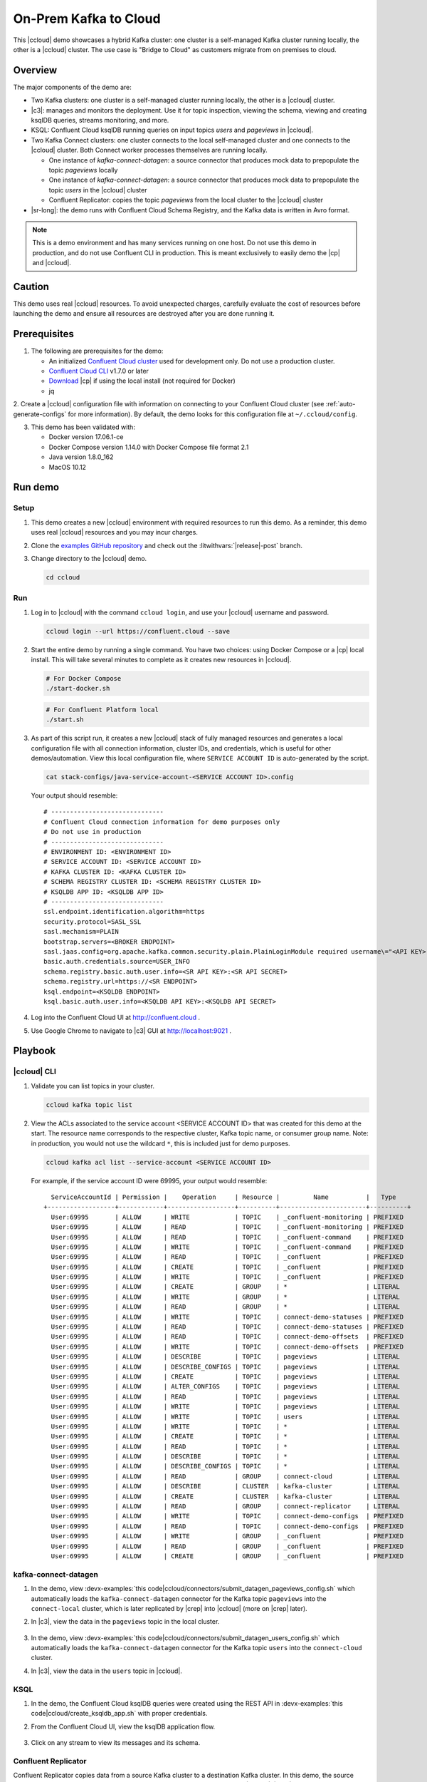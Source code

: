 .. _quickstart-demos-ccloud:

On-Prem Kafka to Cloud
======================

This |ccloud| demo showcases a hybrid Kafka cluster: one cluster is a self-managed Kafka cluster running locally, the other is a |ccloud| cluster.
The use case is "Bridge to Cloud" as customers migrate from on premises to cloud.

.. figure:: images/services-in-cloud.jpg
    :alt: image

========
Overview
========

The major components of the demo are:

* Two Kafka clusters: one cluster is a self-managed cluster running locally, the other is a |ccloud| cluster.
* |c3|: manages and monitors the deployment. Use it for topic inspection, viewing the schema, viewing and creating ksqlDB queries, streams monitoring, and more.
* KSQL: Confluent Cloud ksqlDB running queries on input topics `users` and `pageviews` in |ccloud|.
* Two Kafka Connect clusters: one cluster connects to the local self-managed cluster and one connects to the |ccloud| cluster. Both Connect worker processes themselves are running locally.

  * One instance of `kafka-connect-datagen`: a source connector that produces mock data to prepopulate the topic `pageviews` locally
  * One instance of `kafka-connect-datagen`: a source connector that produces mock data to prepopulate the topic `users` in the |ccloud| cluster
  * Confluent Replicator: copies the topic `pageviews` from the local cluster to the |ccloud| cluster

* |sr-long|: the demo runs with Confluent Cloud Schema Registry, and the Kafka data is written in Avro format.

.. note:: This is a demo environment and has many services running on one host. Do not use this demo in production, and
          do not use Confluent CLI in production. This is meant exclusively to easily demo the |cp| and |ccloud|.

=======
Caution
=======

This demo uses real |ccloud| resources.
To avoid unexpected charges, carefully evaluate the cost of resources before launching the demo and ensure all resources are destroyed after you are done running it.


=============
Prerequisites
=============

1. The following are prerequisites for the demo:

   -  An initialized `Confluent Cloud cluster <https://confluent.cloud/>`__ used for development only. Do not use a production cluster.
   -  `Confluent Cloud CLI <https://docs.confluent.io/current/quickstart/cloud-quickstart/index.html#step-2-install-the-ccloud-cli>`__ v1.7.0 or later
   -  `Download <https://www.confluent.io/download/>`__ |cp| if using the local install (not required for Docker)
   -  jq

2. Create a |ccloud| configuration file with information on connecting to your Confluent Cloud cluster (see :ref:`auto-generate-configs` for more information).
By default, the demo looks for this configuration file at ``~/.ccloud/config``.

3. This demo has been validated with:

   -  Docker version 17.06.1-ce
   -  Docker Compose version 1.14.0 with Docker Compose file format 2.1
   -  Java version 1.8.0_162
   -  MacOS 10.12


========
Run demo
========

Setup
-----

#. This demo creates a new |ccloud| environment with required resources to run this demo. As a reminder, this demo uses real |ccloud| resources and you may incur charges.

#. Clone the `examples GitHub repository <https://github.com/confluentinc/examples>`__ and check out the :litwithvars:`|release|-post` branch.

   .. codewithvars:: bash

     git clone https://github.com/confluentinc/examples
     cd examples
     git checkout |release|-post

#. Change directory to the |ccloud| demo.

   .. sourcecode:: bash

     cd ccloud

Run
---

#. Log in to |ccloud| with the command ``ccloud login``, and use your |ccloud| username and password.

   .. code:: shell

      ccloud login --url https://confluent.cloud --save


#. Start the entire demo by running a single command.  You have two choices: using Docker Compose or a |cp| local install. This will take several minutes to complete as it creates new resources in |ccloud|.

   .. sourcecode:: bash

      # For Docker Compose
      ./start-docker.sh

   .. sourcecode:: bash

      # For Confluent Platform local
      ./start.sh

#. As part of this script run, it creates a new |ccloud| stack of fully managed resources and generates a local configuration file with all connection information, cluster IDs, and credentials, which is useful for other demos/automation. View this local configuration file, where ``SERVICE ACCOUNT ID`` is auto-generated by the script.

   .. sourcecode:: bash

      cat stack-configs/java-service-account-<SERVICE ACCOUNT ID>.config

   Your output should resemble:

   ::

      # ------------------------------
      # Confluent Cloud connection information for demo purposes only
      # Do not use in production
      # ------------------------------
      # ENVIRONMENT ID: <ENVIRONMENT ID>
      # SERVICE ACCOUNT ID: <SERVICE ACCOUNT ID>
      # KAFKA CLUSTER ID: <KAFKA CLUSTER ID>
      # SCHEMA REGISTRY CLUSTER ID: <SCHEMA REGISTRY CLUSTER ID>
      # KSQLDB APP ID: <KSQLDB APP ID>
      # ------------------------------
      ssl.endpoint.identification.algorithm=https
      security.protocol=SASL_SSL
      sasl.mechanism=PLAIN
      bootstrap.servers=<BROKER ENDPOINT>
      sasl.jaas.config=org.apache.kafka.common.security.plain.PlainLoginModule required username\="<API KEY>" password\="<API SECRET>";
      basic.auth.credentials.source=USER_INFO
      schema.registry.basic.auth.user.info=<SR API KEY>:<SR API SECRET>
      schema.registry.url=https://<SR ENDPOINT>
      ksql.endpoint=<KSQLDB ENDPOINT>
      ksql.basic.auth.user.info=<KSQLDB API KEY>:<KSQLDB API SECRET>

      
#. Log into the Confluent Cloud UI at http://confluent.cloud .

#. Use Google Chrome to navigate to |c3| GUI at http://localhost:9021 . 


========
Playbook
========

|ccloud| CLI
-------------------

#. Validate you can list topics in your cluster.

   .. sourcecode:: bash

     ccloud kafka topic list

#. View the ACLs associated to the service account <SERVICE ACCOUNT ID> that was created for this demo at the start. The resource name corresponds to the respective cluster, Kafka topic name, or consumer group name. Note: in production, you would not use the wildcard ``*``, this is included just for demo purposes.

   .. sourcecode:: bash

      ccloud kafka acl list --service-account <SERVICE ACCOUNT ID>

   For example, if the service account ID were 69995, your output would resemble:

   ::

        ServiceAccountId | Permission |    Operation     | Resource |         Name          |   Type    
      +------------------+------------+------------------+----------+-----------------------+----------+
        User:69995       | ALLOW      | WRITE            | TOPIC    | _confluent-monitoring | PREFIXED  
        User:69995       | ALLOW      | READ             | TOPIC    | _confluent-monitoring | PREFIXED  
        User:69995       | ALLOW      | READ             | TOPIC    | _confluent-command    | PREFIXED  
        User:69995       | ALLOW      | WRITE            | TOPIC    | _confluent-command    | PREFIXED  
        User:69995       | ALLOW      | READ             | TOPIC    | _confluent            | PREFIXED  
        User:69995       | ALLOW      | CREATE           | TOPIC    | _confluent            | PREFIXED  
        User:69995       | ALLOW      | WRITE            | TOPIC    | _confluent            | PREFIXED  
        User:69995       | ALLOW      | CREATE           | GROUP    | *                     | LITERAL   
        User:69995       | ALLOW      | WRITE            | GROUP    | *                     | LITERAL   
        User:69995       | ALLOW      | READ             | GROUP    | *                     | LITERAL   
        User:69995       | ALLOW      | WRITE            | TOPIC    | connect-demo-statuses | PREFIXED  
        User:69995       | ALLOW      | READ             | TOPIC    | connect-demo-statuses | PREFIXED  
        User:69995       | ALLOW      | READ             | TOPIC    | connect-demo-offsets  | PREFIXED  
        User:69995       | ALLOW      | WRITE            | TOPIC    | connect-demo-offsets  | PREFIXED  
        User:69995       | ALLOW      | DESCRIBE         | TOPIC    | pageviews             | LITERAL   
        User:69995       | ALLOW      | DESCRIBE_CONFIGS | TOPIC    | pageviews             | LITERAL   
        User:69995       | ALLOW      | CREATE           | TOPIC    | pageviews             | LITERAL   
        User:69995       | ALLOW      | ALTER_CONFIGS    | TOPIC    | pageviews             | LITERAL   
        User:69995       | ALLOW      | READ             | TOPIC    | pageviews             | LITERAL   
        User:69995       | ALLOW      | WRITE            | TOPIC    | pageviews             | LITERAL   
        User:69995       | ALLOW      | WRITE            | TOPIC    | users                 | LITERAL   
        User:69995       | ALLOW      | WRITE            | TOPIC    | *                     | LITERAL   
        User:69995       | ALLOW      | CREATE           | TOPIC    | *                     | LITERAL   
        User:69995       | ALLOW      | READ             | TOPIC    | *                     | LITERAL   
        User:69995       | ALLOW      | DESCRIBE         | TOPIC    | *                     | LITERAL   
        User:69995       | ALLOW      | DESCRIBE_CONFIGS | TOPIC    | *                     | LITERAL   
        User:69995       | ALLOW      | READ             | GROUP    | connect-cloud         | LITERAL   
        User:69995       | ALLOW      | DESCRIBE         | CLUSTER  | kafka-cluster         | LITERAL   
        User:69995       | ALLOW      | CREATE           | CLUSTER  | kafka-cluster         | LITERAL   
        User:69995       | ALLOW      | READ             | GROUP    | connect-replicator    | LITERAL   
        User:69995       | ALLOW      | WRITE            | TOPIC    | connect-demo-configs  | PREFIXED  
        User:69995       | ALLOW      | READ             | TOPIC    | connect-demo-configs  | PREFIXED  
        User:69995       | ALLOW      | WRITE            | GROUP    | _confluent            | PREFIXED  
        User:69995       | ALLOW      | READ             | GROUP    | _confluent            | PREFIXED  
        User:69995       | ALLOW      | CREATE           | GROUP    | _confluent            | PREFIXED  


kafka-connect-datagen
---------------------

#. In the demo, view :devx-examples:`this code|ccloud/connectors/submit_datagen_pageviews_config.sh` which automatically loads the ``kafka-connect-datagen`` connector for the Kafka topic ``pageviews`` into the ``connect-local`` cluster, which is later replicated by |crep| into |ccloud| (more on |crep| later).

   .. literalinclude:: ../connectors/submit_datagen_pageviews_config.sh
      :lines: 13-29

#. In |c3|, view the data in the ``pageviews`` topic in the local cluster.

   .. figure:: images/topic_pageviews.png
      :alt: image

#. In the demo, view :devx-examples:`this code|ccloud/connectors/submit_datagen_users_config.sh` which automatically loads the ``kafka-connect-datagen`` connector for the Kafka topic ``users`` into the ``connect-cloud`` cluster.

   .. literalinclude:: ../connectors/submit_datagen_users_config.sh
      :lines: 13-29

#. In |c3|, view the data in the ``users`` topic in |ccloud|.

   .. figure:: images/topic_users.png
      :alt: image


KSQL
----

#. In the demo, the Confluent Cloud ksqlDB queries were created using the REST API in :devx-examples:`this code|ccloud/create_ksqldb_app.sh` with proper credentials.

   .. literalinclude:: ../create_ksqldb_app.sh
      :lines: 31-52

#. From the Confluent Cloud UI, view the ksqlDB application flow.

   .. figure:: images/ksqlDB_flow.png
      :alt: image

#. Click on any stream to view its messages and its schema.

   .. figure:: images/ksqlDB_stream_messages.png
      :alt: image


Confluent Replicator
--------------------

Confluent Replicator copies data from a source Kafka cluster to a destination Kafka cluster.
In this demo, the source cluster is a local install of a self-managed cluster, and the destination cluster is |ccloud|.
|crep| is replicating a Kafka topic ``pageviews`` from the local install to |ccloud|, and it is running with Confluent Monitoring Interceptors for |c3| streams monitoring.

#. In the demo, view :devx-examples:`this code|ccloud/connectors/submit_replicator_docker_config.sh` which automatically loads the |crep| connector into the ``connect-cloud`` cluster. Notice that |crep| configuration sets ``confluent.topic.replication.factor=3``, which is required because the source cluster has ``replication.factor=1`` and |ccloud| requires ``replication.factor=3``:

   .. literalinclude:: ../connectors/submit_replicator_docker_config.sh
      :lines: 13-41
      :emphasize-lines: 8

#. |c3| is configured to manage a locally running connect cluster called ``connect-cloud`` running on port 8087, which is running the ``kafka-connect-datagen`` (for the Kafka topic ``users``) connector and the |crep| connector. From the |c3| UI, view the connect clusters.

   .. figure:: images/c3_clusters.png
      :alt: image

#. In the demo, view :devx-examples:`this code|ccloud/docker-compose.yml` to see the ``connect-cloud`` connect cluster which is connected to |ccloud|.

   .. literalinclude:: ../docker-compose.yml
      :lines: 168-237

#. Click on `replicator` to view the |crep| configuration. Notice that it is replicating the topic ``pageviews`` from the local Kafka cluster to |ccloud|.

   .. figure:: images/c3_replicator_config.png
      :alt: image

#. Validate that messages are replicated from the local ``pageviews`` topic to the Confluent Cloud ``pageviews`` topic. From the Confluent Cloud UI, view messages in this topic.

   .. figure:: images/cloud_pageviews_messages.png
      :alt: image

#. View the Consumer Lag for |crep| from the |ccloud| UI. In ``Consumers`` view, click on ``connect-replicator``. Your output should resemble:

   .. figure:: images/replicator_consumer_lag.png
      :alt: image


Confluent Schema Registry
-------------------------

The connectors used in this demo are configured to automatically write Avro-formatted data, leveraging the |ccloud| |sr|.

#. View all the |sr| subjects.

   .. sourcecode:: bash

        # Confluent Cloud Schema Registry
        curl -u <SR API KEY>:<SR API SECRET> https://<SR ENDPOINT>/subjects

#. From the Confluent Cloud UI, view the schema for the ``pageviews`` topic. The topic value is using a Schema registered with |sr| (the topic key is just a String).

   .. figure:: images/topic_schema.png
      :alt: image

#. If you need to migrate schemas from on-prem |sr| to |ccloud| |sr|, follow this :ref:`step-by-step guide <schemaregistry_migrate>`. Refer to the file :devx-examples:`submit_replicator_schema_migration_config.sh|ccloud/connectors/submit_replicator_schema_migration_config.sh#L13-L33>` for an example of a working Replicator configuration for schema migration.

===============================
Confluent Cloud Configurations
===============================

#. View the the template delta configuration for Confluent Platform components and clients to connect to Confluent Cloud:

   .. sourcecode:: bash

        ls template_delta_configs/

#. Generate the per-component delta configuration parameters, automatically derived from your Confluent Cloud configuration file:

   .. sourcecode:: bash

        ./ccloud-generate-cp-configs.sh

#. If you ran this demo as `start-docker.sh`, configurations for all the |cp| components are available in the :devx-examples:`docker-compose.yml file|ccloud/docker-compose.yml`.

   ::

        # For Docker Compose
        cat docker-compose.yml

#. If you ran this demo as `start.sh` which uses Confluent CLI, it saves all configuration files and log files in the respective component subfolders in the current Confluent CLI temp directory (requires demo to be actively running):

   .. sourcecode:: bash

        # For Confluent Platform local install using Confluent CLI
        ls `confluent local current | tail -1`


========================
Troubleshooting the demo
========================

#. If you ran with Docker, then run `docker-compose logs | grep ERROR`.

#. To view log files, look in the current Confluent CLI temp directory (requires demo to be actively running):

   .. sourcecode:: bash

        # View all files
        ls `confluent local current | tail -1`

        # View log file per service, e.g. for the Kafka broker
        confluent local log kafka


=========
Stop Demo
=========

#. Stop the demo, destroy all resources in |ccloud| and local components.

   .. sourcecode:: bash

      # For Docker Compose
      ./stop-docker.sh

   .. sourcecode:: bash

      # For Confluent Platform local install using Confluent CLI
      ./stop.sh

#. Always verify that resources in |ccloud| have been destroyed.


====================
Additional Resources
====================

-  To find additional |ccloud| demos, see :ref:`Confluent Cloud Demos Overview<ccloud-demos-overview>`.

